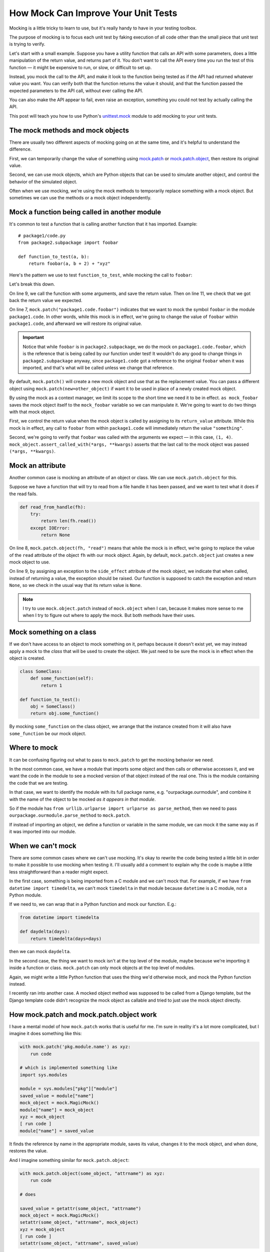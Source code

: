 How Mock Can Improve Your Unit Tests
====================================

Mocking is a little tricky to learn to use, but it's really handy to have in
your testing toolbox.

The purpose of mocking is to focus each unit test by faking execution of all code other than the
small piece that unit test is trying to verify.

Let's start with a small example. Suppose you have a utility function that calls
an API with some parameters, does a little manipulation of the return value,
and returns part of it. You don't want to call the API every time you run the
test of this function — it might be expensive to run, or slow, or difficult
to set up.

Instead, you mock the call to the API, and make it look to the
function being tested as if the API had returned whatever value you want.
You can verify both that the function returns the value it should, and that the
function passed the expected parameters to the API call, without ever calling
the API.

You can also make the API appear to fail, even raise an exception, something
you could not test by actually calling the API.

This post will teach you how to use Python's
`unittest.mock <https://docs.python.org/3/library/unittest.mock.html>`_
module to add mocking to your unit tests.

The mock methods and mock objects
---------------------------------

There are usually two different aspects of mocking going on at the same time, and
it's helpful to understand the difference.

First, we can temporarily change the value of something using
`mock.patch <https://docs.python.org/3/library/unittest.mock.html#patch>`_
or
`mock.patch.object <https://docs.python.org/3/library/unittest.mock.html#patch-object>`_,
then restore its original value.

Second, we can use mock objects, which are Python objects that can be used to simulate another object,
and control the behavior of the simulated object.

Often when we use mocking, we're using the mock methods to temporarily replace
something with a mock object. But sometimes we can use the methods or a mock
object independently.

Mock a function being called in another module
----------------------------------------------

It's common to test a function that is calling another function that it has
imported. Example::

    # package1/code.py
    from package2.subpackage import foobar

    def function_to_test(a, b):
        return foobar(a, b + 2) + "xyz"

Here's the pattern we use to test ``function_to_test``, while mocking
the call to ``foobar``:

.. code-block:: python
   :linenos:
   :emphasize-lines: 7,9,11

    from django.test import TestCase
    from unittest import mock
    from package1.code import function_to_test

    class TestClass(TestCase):
        def test_normal_call(self):
            with mock.patch("package1.code.foobar") as mock_foobar:
                mock_foobar.return_value = "something"
                retval = function_to_test(1, 2)

            self.assertEqual("somethingxyz", retval)
            mock_foobar.assert_called_with(1, 4)

Let's break this down.

On line 9, we call the function with some arguments, and save the
return value. Then on line 11, we check that we got back the
return value we expected.

On line 7, ``mock.patch("package1.code.foobar")`` indicates
that we want to mock the symbol ``foobar`` in the module
``package1.code``. In other words, while this mock is in effect, we're
going to change the value of ``foobar`` within ``package1.code``, and
afterward we will restore its original value.

.. important::

    Notice that while ``foobar`` is in ``package2.subpackage``,
    we do the mock on ``package1.code.foobar``, which is the reference
    that is being called by our function under test! It wouldn't do
    any good to change things in ``package2.subpackage`` anyway,
    since ``package1.code`` got a reference to the original ``foobar``
    when it was imported, and that's what will be called unless we
    change that reference.

By default, ``mock.patch()`` will create a new mock object and use
that as the replacement value. You can pass a different object using
``mock.patch(new=other_object)`` if want it to be used in place of
a newly created mock object.

By using the mock as a context manager, we limit its scope to the
short time we need it to be in effect. ``as mock_foobar`` saves the
mock object itself to the ``mock_foobar`` variable so we can manipulate
it. We're going to want to do two things with that mock object.

First, we control the return value when the mock object is called by
assigning to its ``return_value`` attribute. While this mock is in
effect, any call to ``foobar`` from within ``package1.code`` will
immediately return the value ``"something"``.

Second, we're going to verify that ``foobar`` was called with the
arguments we expect — in this case, ``(1, 4)``. ``mock_object.assert_called_with(*args, **kwargs)``
asserts that the last call to the mock object was passed ``(*args, **kwargs)``.

Mock an attribute
-----------------

Another common case is mocking an attribute of an object or class.
We can use ``mock.patch.object`` for this.

Suppose we have a function that will try to read from a file handle
it has been passed, and we want to test what it does if the read
fails.

.. code-block:: python

    def read_from_handle(fh):
        try:
            return len(fh.read())
        except IOError:
            return None

.. code-block:: python
   :linenos:
   :emphasize-lines: 8

    from django.test import TestCase
    from unittest import mock
    from ... import read_from_handle

    class TestClass(TestCase):
        def test_read_error(self):
            fh = open("testfile", "r")
            with mock.patch.object(fh, "read") as mock_read:
                mock_read.side_effect = IOError("fake error for test")
                retval = read_from_handle(fh)

            self.assertIsNone(retval)

On line 8, ``mock.patch.object(fh, "read")`` means that while the mock is in
effect, we're going to replace the value of the ``read`` attribute of the
object ``fh`` with our mock object. Again, by default, ``mock.patch.object``
just creates a new mock object to use.

On line 9, by assigning an exception to the
``side_effect`` attribute of the mock object, we indicate that when
called, instead of returning a value, the exception should be raised.
Our function is supposed to catch the exception and return ``None``, so we
check in the usual way that its return value is ``None``.

.. note::

    I try to use ``mock.object.patch`` instead of ``mock.object`` when I can,
    because it makes more sense to me when I try to figure out where to apply
    the mock. But both methods have their uses.

Mock something on a class
-------------------------

If we don't have access to an object to mock something on it, perhaps
because it doesn't exist yet,
we may instead apply a mock to the *class* that will be used to create the object.
We just need to be sure the mock is in effect when the object
is created.

.. code-block:: python

    class SomeClass:
        def some_function(self):
            return 1

    def function_to_test():
        obj = SomeClass()
        return obj.some_function()

.. code-block:: python
    :linenos:

    from django.test import TestCase
    from unittest import mock
    from ... import function_to_test, SomeClass

    class TestClass(TestCase):
        def test_object_all(self):
            with mock.object.patch(SomeClass, "some_function") as mock_function:
                mock_function.return_value = 3
                self.assertEqual(3, function_to_test())

By mocking ``some_function`` on the class object, we arrange that
the instance created from it will also have ``some_function`` be our
mock object.

Where to mock
-------------

It can be confusing figuring out what to pass to ``mock.patch`` to get
the mocking behavior we need.

In the most common case, we have a module that imports some object
and then calls or otherwise accesses it, and we want the code in the
module to see a mocked version of that object instead of the real
one. This is the module containing the code that we are testing.

In that case, we want to identify the module with its full package
name, e.g. "ourpackage.ourmodule", and combine it with the name of the object
to be mocked *as it appears in that module*.

So if the module has ``from urllib.urlparse import urlparse as parse_method``,
then we need to pass ``ourpackage.ourmodule.parse_method`` to ``mock.patch``.

If instead of importing an object, we define a function or variable in
the same module, we can mock it the same way as if it was imported into
our module.

When we can't mock
------------------

There are some common cases where we can't use mocking. It's okay to rewrite
the code being tested a little bit in order to make it possible to use mocking
when testing it. I'll usually add a comment to explain why the code is maybe
a little less straightforward than a reader might expect.

In the first case, something is being imported from a C module and we can't
mock that. For example, if we have ``from datetime import timedelta``,
we can't mock ``timedelta`` in that module because ``datetime`` is a C
module, not a Python module.

If we need to, we can wrap that in a Python function and mock our function.
E.g.:

.. code-block:: python

    from datetime import timedelta

    def daydelta(days):
        return timedelta(days=days)

then we can mock ``daydelta``.

In the second case, the thing we want to mock isn't at the top level of the
module, maybe because we're importing it inside a function or class.
``mock.patch`` can only mock objects at the top level of modules.

Again, we might write a little Python function that uses the thing we'd
otherwise mock, and mock the Python function instead.

I recently ran into another case. A mocked object method was supposed to
be called from a Django template, but the Django template code didn't
recognize the mock object as callable and tried to just use the mock object
directly.

How mock.patch and mock.patch.object work
-----------------------------------------

I have a mental model of how ``mock.patch`` works that is useful
for me. I'm sure in reality it's a lot more complicated, but I
imagine it does something like this:

.. code-block:: python

    with mock.patch('pkg.module.name') as xyz:
        run code

    # which is implemented something like
    import sys.modules

    module = sys.modules["pkg"]["module"]
    saved_value = module["name"]
    mock_object = mock.MagicMock()
    module["name"] = mock_object
    xyz = mock_object
    [ run code ]
    module["name"] = saved_value

It finds the reference by name in the appropriate module, saves its
value, changes it to the mock object, and when done, restores the
value.

And I imagine something similar for ``mock.patch.object``:

.. code-block:: python

    with mock.patch.object(some_object, "attrname") as xyz:
        run code

    # does

    saved_value = getattr(some_object, "attrname")
    mock_object = mock.MagicMock()
    setattr(some_object, "attrname", mock_object)
    xyz = mock_object
    [ run code ]
    setattr(some_object, "attrname", saved_value)

This is even simpler.

Controlling the mock object's behavior
--------------------------------------

We've already seen that we can assign to ``.return_value`` on a mock
object and whenever the mock object is called, the value we set will
be returned.

For more complex behaviors, we can assign to ``.side_effect``:

* Assign a list of values, and each time the mock object is called, the
  next value in the list will be returned.
* Assign an exception instance or class, and calling the mock object will raise that
  exception.
* Assign a callable, and anytime the mock object is called, the arguments
  will be passed to the callable, and the callable's return value will
  be returned from the mock object.

Most of the arguments that can be passed when contructing a mock object
can also be assigned as attributes later, so reading the
`documentation for the mock class <https://docs.python.org/3/library/unittest.mock.html#the-mock-class>`_
should give you more ideas.

Determining what was done with a mock object
--------------------------------------------

You can assert that a mock object has been called with
``mock_object.assert_called()``. It's more useful to assert that
its last call had the arguments you expect by using
``mock_object.assert_called_with(*args, **kwargs)``. Or that the mock
was *not* called, using ``mock_object.assert_not_called()``.

If you don't care about some of the arguments, you can pass ``mock.ANY`` to
``assert_called...`` methods in place of those arguments, and the assertion
will pass regardless of what value that argument had::

    mock_object.assert_called_with(1, 2, mock.ANY, x=3, y=mock.ANY)

See the mock class documentation for more variations on the same
theme.

And if you want to check something that there's no built-in method to check,
you can always access ``mock_object.call_args_list``, which is a list of
``(args, kwargs)`` pairs, one for each time the mock object was called.

For more information
--------------------

I've never found the mock documentation particularly clear, but once you know
some of the basics from this post, I hope you'll be able to approach them
more usefully. They're at https://docs.python.org/3/library/unittest.mock.html.
